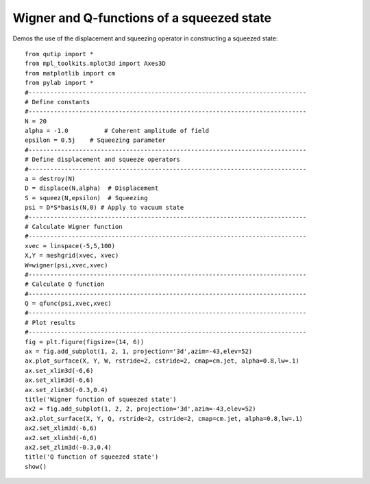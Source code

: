 .. QuTiP 
   Copyright (C) 2011, Paul D. Nation & Robert J. Johansson

Wigner and Q-functions of a squeezed state
------------------------------------------
  
Demos the use of the displacement and squeezing operator in constructing a squeezed state::

    from qutip import *
    from mpl_toolkits.mplot3d import Axes3D
    from matplotlib import cm
    from pylab import *
    #-----------------------------------------------------------------------------
    # Define constants
    #-----------------------------------------------------------------------------
    N = 20
    alpha = -1.0	  # Coherent amplitude of field
    epsilon = 0.5j    # Squeezing parameter 
    #-----------------------------------------------------------------------------
    # Define displacement and squeeze operators
    #-----------------------------------------------------------------------------
    a = destroy(N)
    D = displace(N,alpha)  # Displacement
    S = squeez(N,epsilon)  # Squeezing
    psi = D*S*basis(N,0) # Apply to vacuum state
    #-----------------------------------------------------------------------------
    # Calculate Wigner function
    #-----------------------------------------------------------------------------
    xvec = linspace(-5,5,100)
    X,Y = meshgrid(xvec, xvec)
    W=wigner(psi,xvec,xvec)
    #-----------------------------------------------------------------------------
    # Calculate Q function
    #-----------------------------------------------------------------------------
    Q = qfunc(psi,xvec,xvec)
    #-----------------------------------------------------------------------------
    # Plot results
    #-----------------------------------------------------------------------------
    fig = plt.figure(figsize=(14, 6))
    ax = fig.add_subplot(1, 2, 1, projection='3d',azim=-43,elev=52)
    ax.plot_surface(X, Y, W, rstride=2, cstride=2, cmap=cm.jet, alpha=0.8,lw=.1)
    ax.set_xlim3d(-6,6)
    ax.set_xlim3d(-6,6)
    ax.set_zlim3d(-0.3,0.4)
    title('Wigner function of squeezed state')
    ax2 = fig.add_subplot(1, 2, 2, projection='3d',azim=-43,elev=52)
    ax2.plot_surface(X, Y, Q, rstride=2, cstride=2, cmap=cm.jet, alpha=0.8,lw=.1)
    ax2.set_xlim3d(-6,6)
    ax2.set_xlim3d(-6,6)
    ax2.set_zlim3d(-0.3,0.4)
    title('Q function of squeezed state')
    show()

.. figure:: http://qutip.googlecode.com/svn/wiki/images/squeeze.png
    :align: center


